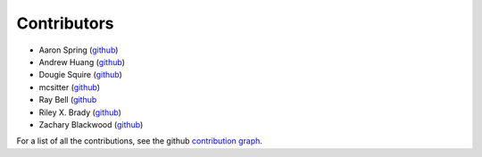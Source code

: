 ************
Contributors
************

* Aaron Spring (`github <https://github.com/aaronspring/>`__)
* Andrew Huang (`github <https://github.com/ahuang11/>`__)
* Dougie Squire (`github <https://github.com/dougiesquire/>`__)
* mcsitter (`github <https://github.com/mcsitter/>`__)
* Ray Bell (`github <https://github.com/raybellwaves/>`__
* Riley X. Brady (`github <https://github.com/bradyrx/>`__)
* Zachary Blackwood (`github <https://github.com/blackary/>`__)

For a list of all the contributions, see the github
`contribution graph <https://github.com/xarray-contrib/xskillscore/graphs/contributors>`__.
